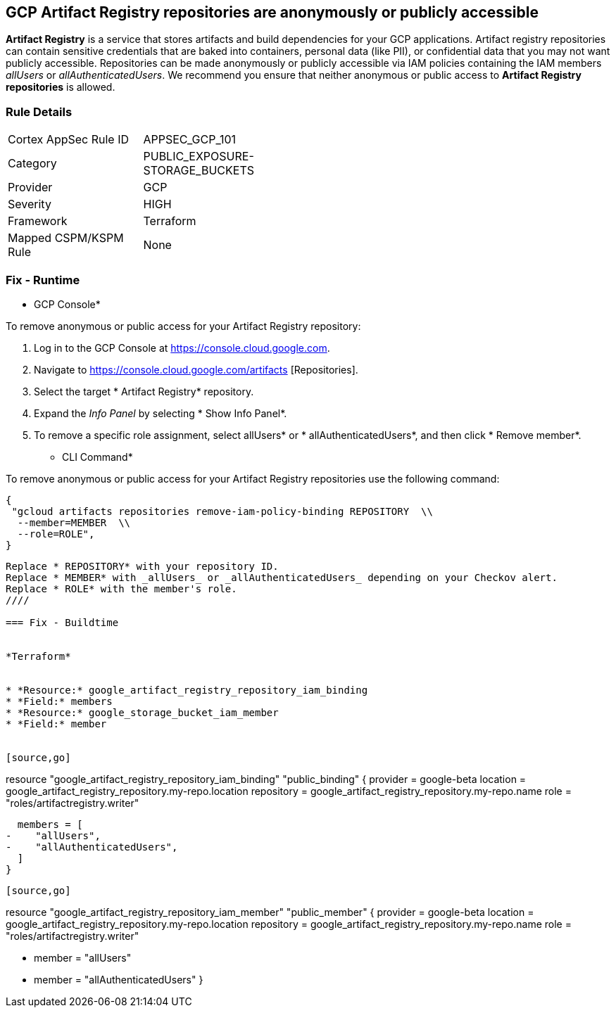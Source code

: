 == GCP Artifact Registry repositories are anonymously or publicly accessible

*Artifact Registry* is a service that stores artifacts and build dependencies for your GCP applications.
Artifact registry repositories can contain sensitive credentials that are baked into containers, personal data (like PII), or confidential data that you may not want publicly accessible.
Repositories can be made anonymously or publicly accessible via IAM policies containing the IAM members _allUsers_ or _allAuthenticatedUsers_.
We recommend you ensure that neither anonymous or public access to *Artifact Registry repositories* is allowed.

=== Rule Details

[width=45%]
|===
|Cortex AppSec Rule ID |APPSEC_GCP_101
|Category |PUBLIC_EXPOSURE-STORAGE_BUCKETS
|Provider |GCP
|Severity |HIGH
|Framework |Terraform
|Mapped CSPM/KSPM Rule |None
|===


=== Fix - Runtime


* GCP Console* 


To remove anonymous or public access for your Artifact Registry repository:

. Log in to the GCP Console at https://console.cloud.google.com.

. Navigate to https://console.cloud.google.com/artifacts [Repositories].

. Select the target * Artifact Registry* repository.

. Expand the _Info Panel_ by selecting * Show Info Panel*.

. To remove a specific role assignment, select  allUsers* or * allAuthenticatedUsers*, and then click * Remove member*.


* CLI Command* 


To remove anonymous or public access for your Artifact Registry repositories use the following command:


[source,shell]
----
{
 "gcloud artifacts repositories remove-iam-policy-binding REPOSITORY  \\
  --member=MEMBER  \\
  --role=ROLE",
}
----

----
Replace * REPOSITORY* with your repository ID.
Replace * MEMBER* with _allUsers_ or _allAuthenticatedUsers_ depending on your Checkov alert.
Replace * ROLE* with the member's role.
////

=== Fix - Buildtime


*Terraform* 


* *Resource:* google_artifact_registry_repository_iam_binding
* *Field:* members
* *Resource:* google_storage_bucket_iam_member
* *Field:* member


[source,go]
----
resource "google_artifact_registry_repository_iam_binding" "public_binding" {
  provider = google-beta
  location = google_artifact_registry_repository.my-repo.location
  repository = google_artifact_registry_repository.my-repo.name
  role = "roles/artifactregistry.writer"

  members = [
-    "allUsers",
-    "allAuthenticatedUsers",
  ]
}
----


[source,go]
----
resource "google_artifact_registry_repository_iam_member" "public_member" {
  provider = google-beta
  location = google_artifact_registry_repository.my-repo.location
  repository = google_artifact_registry_repository.my-repo.name
  role = "roles/artifactregistry.writer"

-  member = "allUsers"
-  member = "allAuthenticatedUsers"
}
----
